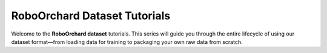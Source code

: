 .. _dataset_tutorial:

RoboOrchard Dataset Tutorials
====================================

Welcome to the **RoboOrchard dataset** tutorials. This series will guide you through the entire lifecycle of using our
dataset format—from loading data for training to packaging your own raw data from scratch.
